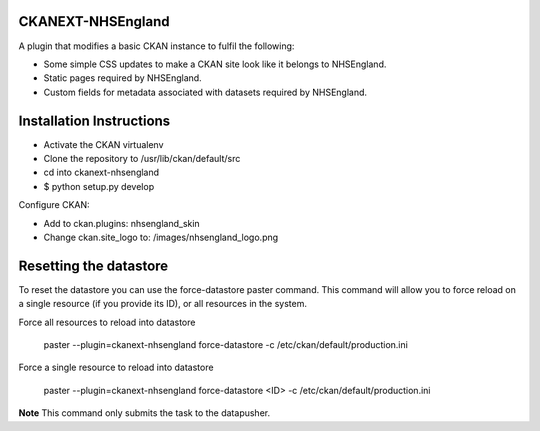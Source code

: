 CKANEXT-NHSEngland
------------------

A plugin that modifies a basic CKAN instance to fulfil the following:

* Some simple CSS updates to make a CKAN site look like it belongs to NHSEngland.
* Static pages required by NHSEngland.
* Custom fields for metadata associated with datasets required by NHSEngland.

Installation Instructions
-------------------------

* Activate the CKAN virtualenv
* Clone the repository to /usr/lib/ckan/default/src
* cd into ckanext-nhsengland
* $ python setup.py develop

Configure CKAN:

* Add to ckan.plugins: nhsengland_skin
* Change ckan.site_logo to: /images/nhsengland_logo.png


Resetting the datastore
-------------------------

To reset the datastore you can use the force-datastore paster command.
This command will allow you to force reload on a single resource (if you
provide its ID), or all resources in the system.

Force all resources to reload into datastore

    paster --plugin=ckanext-nhsengland force-datastore -c /etc/ckan/default/production.ini

Force a single resource to reload into datastore

    paster --plugin=ckanext-nhsengland force-datastore <ID> -c /etc/ckan/default/production.ini

**Note** This command only submits the task to the datapusher.